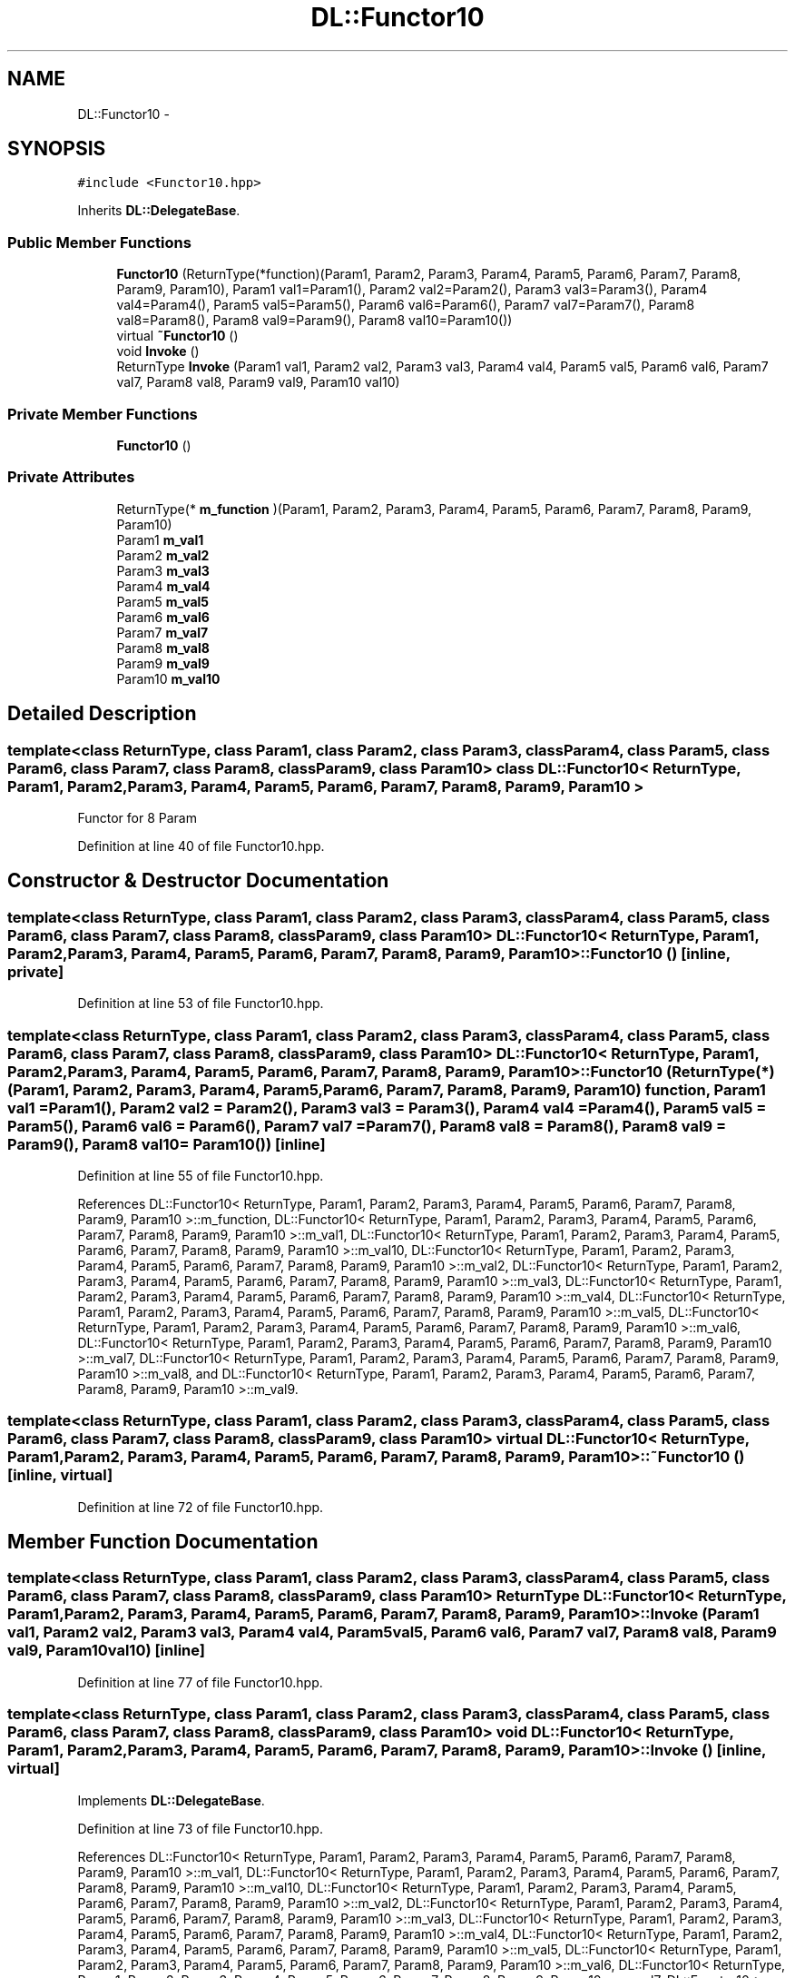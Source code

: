 .TH "DL::Functor10" 3 "11 Mar 2005" "Version 0.0.4" "Extended C++ Callback Library" \" -*- nroff -*-
.ad l
.nh
.SH NAME
DL::Functor10 \- 
.SH SYNOPSIS
.br
.PP
\fC#include <Functor10.hpp>\fP
.PP
Inherits \fBDL::DelegateBase\fP.
.PP
.SS "Public Member Functions"

.in +1c
.ti -1c
.RI "\fBFunctor10\fP (ReturnType(*function)(Param1, Param2, Param3, Param4, Param5, Param6, Param7, Param8, Param9, Param10), Param1 val1=Param1(), Param2 val2=Param2(), Param3 val3=Param3(), Param4 val4=Param4(), Param5 val5=Param5(), Param6 val6=Param6(), Param7 val7=Param7(), Param8 val8=Param8(), Param8 val9=Param9(), Param8 val10=Param10())"
.br
.ti -1c
.RI "virtual \fB~Functor10\fP ()"
.br
.ti -1c
.RI "void \fBInvoke\fP ()"
.br
.ti -1c
.RI "ReturnType \fBInvoke\fP (Param1 val1, Param2 val2, Param3 val3, Param4 val4, Param5 val5, Param6 val6, Param7 val7, Param8 val8, Param9 val9, Param10 val10)"
.br
.in -1c
.SS "Private Member Functions"

.in +1c
.ti -1c
.RI "\fBFunctor10\fP ()"
.br
.in -1c
.SS "Private Attributes"

.in +1c
.ti -1c
.RI "ReturnType(* \fBm_function\fP )(Param1, Param2, Param3, Param4, Param5, Param6, Param7, Param8, Param9, Param10)"
.br
.ti -1c
.RI "Param1 \fBm_val1\fP"
.br
.ti -1c
.RI "Param2 \fBm_val2\fP"
.br
.ti -1c
.RI "Param3 \fBm_val3\fP"
.br
.ti -1c
.RI "Param4 \fBm_val4\fP"
.br
.ti -1c
.RI "Param5 \fBm_val5\fP"
.br
.ti -1c
.RI "Param6 \fBm_val6\fP"
.br
.ti -1c
.RI "Param7 \fBm_val7\fP"
.br
.ti -1c
.RI "Param8 \fBm_val8\fP"
.br
.ti -1c
.RI "Param9 \fBm_val9\fP"
.br
.ti -1c
.RI "Param10 \fBm_val10\fP"
.br
.in -1c
.SH "Detailed Description"
.PP 

.SS "template<class ReturnType, class Param1, class Param2, class Param3, class Param4, class Param5, class Param6, class Param7, class Param8, class Param9, class Param10> class DL::Functor10< ReturnType, Param1, Param2, Param3, Param4, Param5, Param6, Param7, Param8, Param9, Param10 >"
Functor for 8 Param
.PP
Definition at line 40 of file Functor10.hpp.
.SH "Constructor & Destructor Documentation"
.PP 
.SS "template<class ReturnType, class Param1, class Param2, class Param3, class Param4, class Param5, class Param6, class Param7, class Param8, class Param9, class Param10> \fBDL::Functor10\fP< ReturnType, Param1, Param2, Param3, Param4, Param5, Param6, Param7, Param8, Param9, Param10 >::\fBFunctor10\fP ()\fC [inline, private]\fP"
.PP
Definition at line 53 of file Functor10.hpp.
.SS "template<class ReturnType, class Param1, class Param2, class Param3, class Param4, class Param5, class Param6, class Param7, class Param8, class Param9, class Param10> \fBDL::Functor10\fP< ReturnType, Param1, Param2, Param3, Param4, Param5, Param6, Param7, Param8, Param9, Param10 >::\fBFunctor10\fP (ReturnType(*)(Param1, Param2, Param3, Param4, Param5, Param6, Param7, Param8, Param9, Param10) function, Param1 val1 = \fCParam1()\fP, Param2 val2 = \fCParam2()\fP, Param3 val3 = \fCParam3()\fP, Param4 val4 = \fCParam4()\fP, Param5 val5 = \fCParam5()\fP, Param6 val6 = \fCParam6()\fP, Param7 val7 = \fCParam7()\fP, Param8 val8 = \fCParam8()\fP, Param8 val9 = \fCParam9()\fP, Param8 val10 = \fCParam10()\fP)\fC [inline]\fP"
.PP
Definition at line 55 of file Functor10.hpp.
.PP
References DL::Functor10< ReturnType, Param1, Param2, Param3, Param4, Param5, Param6, Param7, Param8, Param9, Param10 >::m_function, DL::Functor10< ReturnType, Param1, Param2, Param3, Param4, Param5, Param6, Param7, Param8, Param9, Param10 >::m_val1, DL::Functor10< ReturnType, Param1, Param2, Param3, Param4, Param5, Param6, Param7, Param8, Param9, Param10 >::m_val10, DL::Functor10< ReturnType, Param1, Param2, Param3, Param4, Param5, Param6, Param7, Param8, Param9, Param10 >::m_val2, DL::Functor10< ReturnType, Param1, Param2, Param3, Param4, Param5, Param6, Param7, Param8, Param9, Param10 >::m_val3, DL::Functor10< ReturnType, Param1, Param2, Param3, Param4, Param5, Param6, Param7, Param8, Param9, Param10 >::m_val4, DL::Functor10< ReturnType, Param1, Param2, Param3, Param4, Param5, Param6, Param7, Param8, Param9, Param10 >::m_val5, DL::Functor10< ReturnType, Param1, Param2, Param3, Param4, Param5, Param6, Param7, Param8, Param9, Param10 >::m_val6, DL::Functor10< ReturnType, Param1, Param2, Param3, Param4, Param5, Param6, Param7, Param8, Param9, Param10 >::m_val7, DL::Functor10< ReturnType, Param1, Param2, Param3, Param4, Param5, Param6, Param7, Param8, Param9, Param10 >::m_val8, and DL::Functor10< ReturnType, Param1, Param2, Param3, Param4, Param5, Param6, Param7, Param8, Param9, Param10 >::m_val9.
.SS "template<class ReturnType, class Param1, class Param2, class Param3, class Param4, class Param5, class Param6, class Param7, class Param8, class Param9, class Param10> virtual \fBDL::Functor10\fP< ReturnType, Param1, Param2, Param3, Param4, Param5, Param6, Param7, Param8, Param9, Param10 >::~\fBFunctor10\fP ()\fC [inline, virtual]\fP"
.PP
Definition at line 72 of file Functor10.hpp.
.SH "Member Function Documentation"
.PP 
.SS "template<class ReturnType, class Param1, class Param2, class Param3, class Param4, class Param5, class Param6, class Param7, class Param8, class Param9, class Param10> ReturnType \fBDL::Functor10\fP< ReturnType, Param1, Param2, Param3, Param4, Param5, Param6, Param7, Param8, Param9, Param10 >::Invoke (Param1 val1, Param2 val2, Param3 val3, Param4 val4, Param5 val5, Param6 val6, Param7 val7, Param8 val8, Param9 val9, Param10 val10)\fC [inline]\fP"
.PP
Definition at line 77 of file Functor10.hpp.
.SS "template<class ReturnType, class Param1, class Param2, class Param3, class Param4, class Param5, class Param6, class Param7, class Param8, class Param9, class Param10> void \fBDL::Functor10\fP< ReturnType, Param1, Param2, Param3, Param4, Param5, Param6, Param7, Param8, Param9, Param10 >::Invoke ()\fC [inline, virtual]\fP"
.PP
Implements \fBDL::DelegateBase\fP.
.PP
Definition at line 73 of file Functor10.hpp.
.PP
References DL::Functor10< ReturnType, Param1, Param2, Param3, Param4, Param5, Param6, Param7, Param8, Param9, Param10 >::m_val1, DL::Functor10< ReturnType, Param1, Param2, Param3, Param4, Param5, Param6, Param7, Param8, Param9, Param10 >::m_val10, DL::Functor10< ReturnType, Param1, Param2, Param3, Param4, Param5, Param6, Param7, Param8, Param9, Param10 >::m_val2, DL::Functor10< ReturnType, Param1, Param2, Param3, Param4, Param5, Param6, Param7, Param8, Param9, Param10 >::m_val3, DL::Functor10< ReturnType, Param1, Param2, Param3, Param4, Param5, Param6, Param7, Param8, Param9, Param10 >::m_val4, DL::Functor10< ReturnType, Param1, Param2, Param3, Param4, Param5, Param6, Param7, Param8, Param9, Param10 >::m_val5, DL::Functor10< ReturnType, Param1, Param2, Param3, Param4, Param5, Param6, Param7, Param8, Param9, Param10 >::m_val6, DL::Functor10< ReturnType, Param1, Param2, Param3, Param4, Param5, Param6, Param7, Param8, Param9, Param10 >::m_val7, DL::Functor10< ReturnType, Param1, Param2, Param3, Param4, Param5, Param6, Param7, Param8, Param9, Param10 >::m_val8, and DL::Functor10< ReturnType, Param1, Param2, Param3, Param4, Param5, Param6, Param7, Param8, Param9, Param10 >::m_val9.
.SH "Member Data Documentation"
.PP 
.SS "template<class ReturnType, class Param1, class Param2, class Param3, class Param4, class Param5, class Param6, class Param7, class Param8, class Param9, class Param10> ReturnType(* \fBDL::Functor10\fP< ReturnType, Param1, Param2, Param3, Param4, Param5, Param6, Param7, Param8, Param9, Param10 >::\fBm_function\fP)(Param1, Param2, Param3, Param4, Param5, Param6, Param7, Param8, Param9, Param10)\fC [private]\fP"
.PP
Referenced by DL::Functor10< ReturnType, Param1, Param2, Param3, Param4, Param5, Param6, Param7, Param8, Param9, Param10 >::Functor10().
.SS "template<class ReturnType, class Param1, class Param2, class Param3, class Param4, class Param5, class Param6, class Param7, class Param8, class Param9, class Param10> Param1 \fBDL::Functor10\fP< ReturnType, Param1, Param2, Param3, Param4, Param5, Param6, Param7, Param8, Param9, Param10 >::\fBm_val1\fP\fC [private]\fP"
.PP
Definition at line 43 of file Functor10.hpp.
.PP
Referenced by DL::Functor10< ReturnType, Param1, Param2, Param3, Param4, Param5, Param6, Param7, Param8, Param9, Param10 >::Functor10(), and DL::Functor10< ReturnType, Param1, Param2, Param3, Param4, Param5, Param6, Param7, Param8, Param9, Param10 >::Invoke().
.SS "template<class ReturnType, class Param1, class Param2, class Param3, class Param4, class Param5, class Param6, class Param7, class Param8, class Param9, class Param10> Param10 \fBDL::Functor10\fP< ReturnType, Param1, Param2, Param3, Param4, Param5, Param6, Param7, Param8, Param9, Param10 >::\fBm_val10\fP\fC [private]\fP"
.PP
Definition at line 52 of file Functor10.hpp.
.PP
Referenced by DL::Functor10< ReturnType, Param1, Param2, Param3, Param4, Param5, Param6, Param7, Param8, Param9, Param10 >::Functor10(), and DL::Functor10< ReturnType, Param1, Param2, Param3, Param4, Param5, Param6, Param7, Param8, Param9, Param10 >::Invoke().
.SS "template<class ReturnType, class Param1, class Param2, class Param3, class Param4, class Param5, class Param6, class Param7, class Param8, class Param9, class Param10> Param2 \fBDL::Functor10\fP< ReturnType, Param1, Param2, Param3, Param4, Param5, Param6, Param7, Param8, Param9, Param10 >::\fBm_val2\fP\fC [private]\fP"
.PP
Definition at line 44 of file Functor10.hpp.
.PP
Referenced by DL::Functor10< ReturnType, Param1, Param2, Param3, Param4, Param5, Param6, Param7, Param8, Param9, Param10 >::Functor10(), and DL::Functor10< ReturnType, Param1, Param2, Param3, Param4, Param5, Param6, Param7, Param8, Param9, Param10 >::Invoke().
.SS "template<class ReturnType, class Param1, class Param2, class Param3, class Param4, class Param5, class Param6, class Param7, class Param8, class Param9, class Param10> Param3 \fBDL::Functor10\fP< ReturnType, Param1, Param2, Param3, Param4, Param5, Param6, Param7, Param8, Param9, Param10 >::\fBm_val3\fP\fC [private]\fP"
.PP
Definition at line 45 of file Functor10.hpp.
.PP
Referenced by DL::Functor10< ReturnType, Param1, Param2, Param3, Param4, Param5, Param6, Param7, Param8, Param9, Param10 >::Functor10(), and DL::Functor10< ReturnType, Param1, Param2, Param3, Param4, Param5, Param6, Param7, Param8, Param9, Param10 >::Invoke().
.SS "template<class ReturnType, class Param1, class Param2, class Param3, class Param4, class Param5, class Param6, class Param7, class Param8, class Param9, class Param10> Param4 \fBDL::Functor10\fP< ReturnType, Param1, Param2, Param3, Param4, Param5, Param6, Param7, Param8, Param9, Param10 >::\fBm_val4\fP\fC [private]\fP"
.PP
Definition at line 46 of file Functor10.hpp.
.PP
Referenced by DL::Functor10< ReturnType, Param1, Param2, Param3, Param4, Param5, Param6, Param7, Param8, Param9, Param10 >::Functor10(), and DL::Functor10< ReturnType, Param1, Param2, Param3, Param4, Param5, Param6, Param7, Param8, Param9, Param10 >::Invoke().
.SS "template<class ReturnType, class Param1, class Param2, class Param3, class Param4, class Param5, class Param6, class Param7, class Param8, class Param9, class Param10> Param5 \fBDL::Functor10\fP< ReturnType, Param1, Param2, Param3, Param4, Param5, Param6, Param7, Param8, Param9, Param10 >::\fBm_val5\fP\fC [private]\fP"
.PP
Definition at line 47 of file Functor10.hpp.
.PP
Referenced by DL::Functor10< ReturnType, Param1, Param2, Param3, Param4, Param5, Param6, Param7, Param8, Param9, Param10 >::Functor10(), and DL::Functor10< ReturnType, Param1, Param2, Param3, Param4, Param5, Param6, Param7, Param8, Param9, Param10 >::Invoke().
.SS "template<class ReturnType, class Param1, class Param2, class Param3, class Param4, class Param5, class Param6, class Param7, class Param8, class Param9, class Param10> Param6 \fBDL::Functor10\fP< ReturnType, Param1, Param2, Param3, Param4, Param5, Param6, Param7, Param8, Param9, Param10 >::\fBm_val6\fP\fC [private]\fP"
.PP
Definition at line 48 of file Functor10.hpp.
.PP
Referenced by DL::Functor10< ReturnType, Param1, Param2, Param3, Param4, Param5, Param6, Param7, Param8, Param9, Param10 >::Functor10(), and DL::Functor10< ReturnType, Param1, Param2, Param3, Param4, Param5, Param6, Param7, Param8, Param9, Param10 >::Invoke().
.SS "template<class ReturnType, class Param1, class Param2, class Param3, class Param4, class Param5, class Param6, class Param7, class Param8, class Param9, class Param10> Param7 \fBDL::Functor10\fP< ReturnType, Param1, Param2, Param3, Param4, Param5, Param6, Param7, Param8, Param9, Param10 >::\fBm_val7\fP\fC [private]\fP"
.PP
Definition at line 49 of file Functor10.hpp.
.PP
Referenced by DL::Functor10< ReturnType, Param1, Param2, Param3, Param4, Param5, Param6, Param7, Param8, Param9, Param10 >::Functor10(), and DL::Functor10< ReturnType, Param1, Param2, Param3, Param4, Param5, Param6, Param7, Param8, Param9, Param10 >::Invoke().
.SS "template<class ReturnType, class Param1, class Param2, class Param3, class Param4, class Param5, class Param6, class Param7, class Param8, class Param9, class Param10> Param8 \fBDL::Functor10\fP< ReturnType, Param1, Param2, Param3, Param4, Param5, Param6, Param7, Param8, Param9, Param10 >::\fBm_val8\fP\fC [private]\fP"
.PP
Definition at line 50 of file Functor10.hpp.
.PP
Referenced by DL::Functor10< ReturnType, Param1, Param2, Param3, Param4, Param5, Param6, Param7, Param8, Param9, Param10 >::Functor10(), and DL::Functor10< ReturnType, Param1, Param2, Param3, Param4, Param5, Param6, Param7, Param8, Param9, Param10 >::Invoke().
.SS "template<class ReturnType, class Param1, class Param2, class Param3, class Param4, class Param5, class Param6, class Param7, class Param8, class Param9, class Param10> Param9 \fBDL::Functor10\fP< ReturnType, Param1, Param2, Param3, Param4, Param5, Param6, Param7, Param8, Param9, Param10 >::\fBm_val9\fP\fC [private]\fP"
.PP
Definition at line 51 of file Functor10.hpp.
.PP
Referenced by DL::Functor10< ReturnType, Param1, Param2, Param3, Param4, Param5, Param6, Param7, Param8, Param9, Param10 >::Functor10(), and DL::Functor10< ReturnType, Param1, Param2, Param3, Param4, Param5, Param6, Param7, Param8, Param9, Param10 >::Invoke().

.SH "Author"
.PP 
Generated automatically by Doxygen for Extended C++ Callback Library from the source code.
